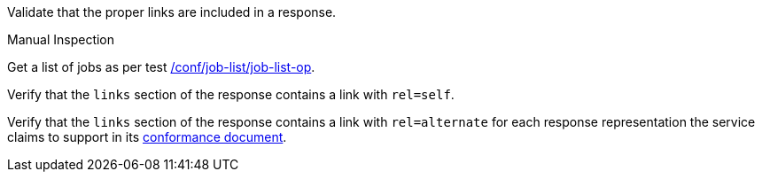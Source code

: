 [[ats_job-list_links]]
[requirement,type="abstracttest",label="/conf/job-list/links",subject='<<req_job-list_links,/req/job-list/links>>']
====
[.component,class=test-purpose]
--
Validate that the proper links are included in a response.
--

[.component,class=test method type]
--
Manual Inspection
--

[.component,class=test method]
=====
[.component,class=step]
--
Get a list of jobs as per test <<ats_job-list_job-list-op,/conf/job-list/job-list-op>>.
--

[.component,class=step]
--
Verify that the `links` section of the response contains a link with `rel=self`.
--

[.component,class=step]
--
Verify that the `links` section of the response contains a link with `rel=alternate` for each response representation the service claims to support in its <<sc_conformance,conformance document>>.
--
=====
====
